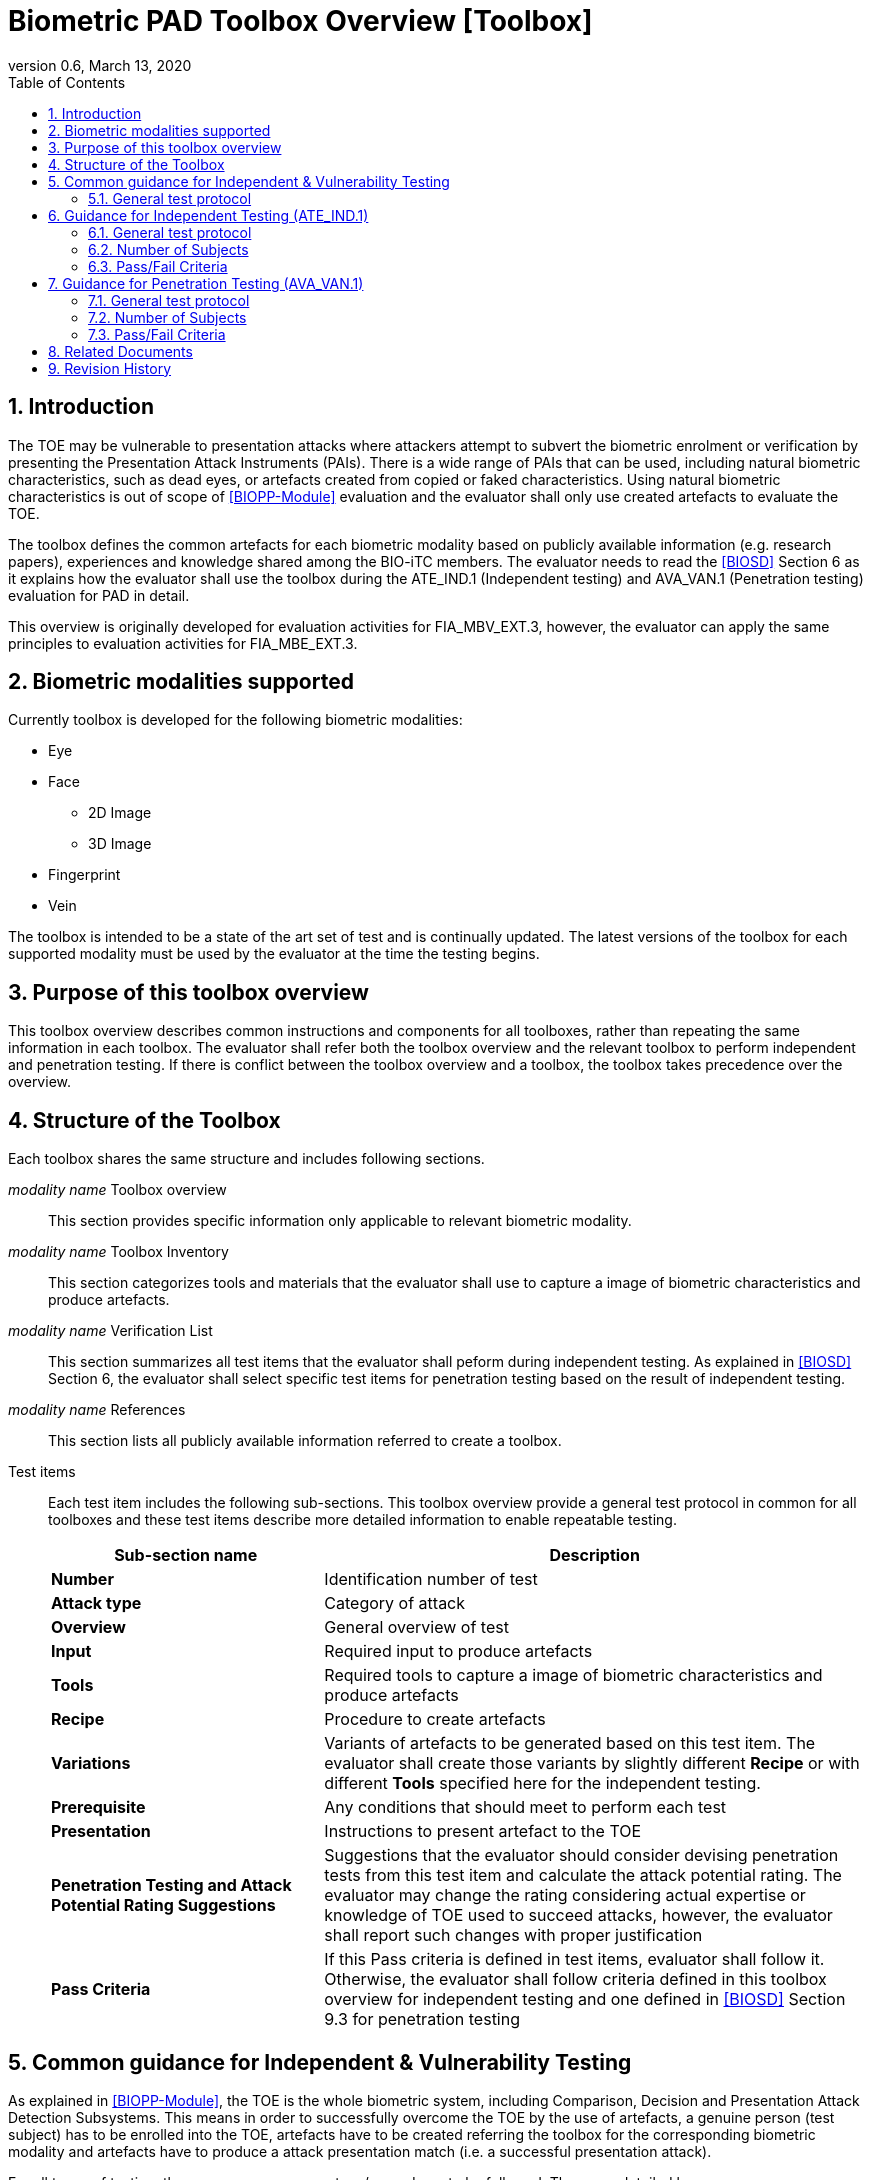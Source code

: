 = Biometric PAD Toolbox Overview [Toolbox]
:showtitle:
:toc:
:sectnums:
:imagesdir: images
:icons: font
:revnumber: 0.6
:revdate: March 13, 2020

== Introduction
The TOE may be vulnerable to presentation attacks where attackers attempt to subvert the biometric enrolment or verification by presenting the Presentation Attack Instruments (PAIs). There is a wide range of PAIs that can be used, including natural biometric characteristics, such as dead eyes, or artefacts created from copied or faked characteristics. Using natural biometric characteristics is out of scope of <<BIOPP-Module>> evaluation and the evaluator shall only use created artefacts to evaluate the TOE. 

The toolbox defines the common artefacts for each biometric modality based on publicly available information (e.g. research papers), experiences and knowledge shared among the BIO-iTC members. The evaluator needs to read the <<BIOSD>> Section 6 as it explains how the evaluator shall use the toolbox during the ATE_IND.1 (Independent testing) and AVA_VAN.1 (Penetration testing) evaluation for PAD in detail.

This overview is originally developed for evaluation activities for FIA_MBV_EXT.3, however, the evaluator can apply the same principles to evaluation activities for FIA_MBE_EXT.3.

== Biometric modalities supported

Currently toolbox is developed for the following biometric modalities:

* Eye
* Face
** 2D Image
** 3D Image
* Fingerprint
* Vein

The toolbox is intended to be a state of the art set of test and is continually updated. The latest versions of the toolbox for each supported modality must be used by the evaluator at the time the testing begins.

== Purpose of this toolbox overview

This toolbox overview describes common instructions and components for all toolboxes, rather than repeating the same information in each toolbox. The evaluator shall refer both the toolbox overview and the relevant toolbox to perform independent and penetration testing. If there is conflict between the toolbox overview and a toolbox, the toolbox takes precedence over the overview.

== Structure of the Toolbox

Each toolbox shares the same structure and includes following sections.

_modality name_ Toolbox overview::
This section provides specific information only applicable to relevant biometric modality.

_modality name_ Toolbox Inventory::
This section categorizes tools and materials that the evaluator shall use to capture a image of biometric characteristics and produce artefacts.

_modality name_ Verification List::
This section summarizes all test items that the evaluator shall peform during independent testing. As explained in <<BIOSD>> Section 6, the evaluator shall select specific test items for penetration testing based on the result of independent testing. 

_modality name_ References::
This section lists all publicly available information referred to create a toolbox.

Test items::
Each test item includes the following sub-sections. This toolbox overview provide a general test protocol in common for all toolboxes and these test items describe more detailed information to enable repeatable testing.
+
[cols=".^1,2",options="header"]
|===

|Sub-section name 
|Description

|*Number*
|Identification number of test

|*Attack type*
|Category of attack

|*Overview*
|General overview of test

|*Input*
|Required input to produce artefacts

|*Tools*
|Required tools to capture a image of biometric characteristics and produce artefacts

|*Recipe*
|Procedure to create artefacts

|*Variations*
|Variants of artefacts to be generated based on this test item. The evaluator shall create those variants by slightly different *Recipe* or with different *Tools* specified here for the independent testing.

|*Prerequisite*
|Any conditions that should meet to perform each test

|*Presentation*
|Instructions to present artefact to the TOE

|*Penetration Testing and Attack Potential Rating Suggestions*
|Suggestions that the evaluator should consider devising penetration tests from this test item and calculate the attack potential rating. The evaluator may change the rating considering actual expertise or knowledge of TOE used to succeed attacks, however, the evaluator shall report such changes with proper justification 

|*Pass Criteria*
|If this Pass criteria is defined in test items, evaluator shall follow it. Otherwise, the evaluator shall follow criteria defined in this toolbox overview for independent testing and one defined in <<BIOSD>> Section 9.3 for penetration testing  

|===

== Common guidance for Independent & Vulnerability Testing
As explained in <<BIOPP-Module>>, the TOE is the whole biometric system, including Comparison, Decision and Presentation Attack Detection Subsystems. This means in order to successfully overcome the TOE by the use of artefacts, a genuine person (test subject) has to be enrolled into the TOE, artefacts have to be created referring the toolbox for the corresponding biometric modality and artefacts have to produce a attack presentation match (i.e. a successful presentation attack).

For all types of testing, there are some common steps/procedures to be followed. These are detailed here.

=== General test protocol
Presentation attacks can be performed through the following three steps. 

==== Preparation
Before testing can start, the following pre-requisite needs to be met:

* It has to be ensured that the test subject whose body part is used to produce the artefacts for testing is enrolled into the TOE correctly as follows.

** Enrolment shall be done following guidance provided by the TOE.

** At least 5 test enrolment transactions shall be performed by the test subject to ensure that the test subject can enrol correctly and be verified after enrolment.

** In case of repeated failures during the test enrolment, the test subject shall use a different body part (this could mean to use a different finger of the test subject in case of fingerprint verification) and start test enrolment transactions again.

** If the test subject cannot enrol any body parts during the test enrolment, the test subject shall be exempt from further testing. 

==== Artefact production
Artefact production needs to follow these requirements:

* The evaluator shall document any necessary information so that artefacts used for the test can be re-produced by the evaluator.

* Each produced artefact shall be identified by a unique identifier. This identifier shall be be attached to the artefact at all times (as far as this is possible without destroying the artefact).

==== Presentation of artefacts
The results of the presentation of artefacts is defined as:

[cols=".^1,2",options="header"]
|===

|Result 
|Definition

|Successful (Match) Attack
|The TOE matches the artefact to the enrolled user

|Failed Attack
|The TOE rejects the artefact

|===

== Guidance for Independent Testing (ATE_IND.1)
For independent testing, this guidance is common for all toolboxes. More specific guidance for a specific biometric modality is provided in each toolbox. 

This is in addition to guidance in <<Common guidance for Independent & Vulnerability Testing>>.

=== General test protocol
The presentation attack can be performed through the following two steps after performing Preparation in Section 5. 

==== Artefact production 
The production of artefacts for each toolbox shall be performed as follows:

* The evaluator shall produce all artefacts defined in the toolbox.

* The evaluator shall follow instructions in the toolbox to produce artefacts, especially the evaluator shall use tools or materials (e.g. camera, display or printer) that meet requirements in toolbox.

* The evaluator shall produce three artefacts from each test subject.

==== Presentation of artefacts
The evaluator shall present artefacts to the TOE to perform presentation attacks.

* Each artefact shall be presented to the TOE 10 times

=== Number of Subjects
The evaluator shall prepare three test subjects for the above test. A test subject is defined as one individual, and not different body parts from one person (i.e. three fingers from one person could not be considered to be three test subjects for the creation of artefacts).

=== Pass/Fail Criteria
The following pass criteria shall be applied if no other criteria are defined in the toolbox. 

A TOE passes the test if and only if it reliably defeats the use of *all artefacts (i.e. 3 X 3 = 9 artefacts in total)* that have to be built according to the toolbox. This means that none of the artefacts must be able to reproducibly overcome the TOE. 

To reproducibly overcome the TOE by the use of a *certain artefact* in the outlined test scenario is defined as follows:

.Pass/Fail Criteria
[cols="1,1,3",options="header"]
|===

|Attempts
|Number of matches
|Outcome  

|10
|0
|TOE passes this artefact

|10
|1
|TOE passes this artefact

|10
|2
|Additional ten (10) attempts shall be made

|20
|2
|TOE passes this artefact

|Up to 20
|3 or more
|TOE fails this artefact

|===

The maximum number of attempts allowed with one artefact is twenty (20). If three (3) matches are made to the artefact, the independent test fails (further attempts are not necessary even if 20 total attempts have not yet been made).

== Guidance for Penetration Testing (AVA_VAN.1)
The evaluator moves to penetration testing only if the TOE passes independent testing. As described in <<BIOSD>> Section 6, the evaluator shall select those artefacts that show higher imposter attack presentation match rate during independent testing or higher quality artefacts.

This is in addition to guidance in <<Common guidance for Independent & Vulnerability Testing>>.

=== General test protocol
Presentation attack can be performed through the following two steps after performing Preparation in Section 5. 

==== Artefact production 
The production of artefacts for each toolbox shall be performed as follows:

* The evaluator should select artefacts in a toolbox that may produce attack presentation match at higher probability considering the result of independent testing.

* The evaluator may refine the production process of artefacts, as explained in <<BIOSD>> Section 6. The toolbox describes generalized process to produce artefacts referring to research papers. These research papers may describe more detailed information to produce better artefacts. Such information is valuable if the TOE's PAD algorithm is the same or similar to ones tested by researchers. The evaluator shall consider relevant research papers to be authoritative over the generalized descriptions provided in a toolbox for improving the creation of artefacts.

* The evaluator may produce an arbitrary number of artefacts from each test subject within allowed time period. As described in <<BIOSD>>, both independent and penetration testing shall be finished within one week.

==== Presentation of artefacts
The evaluator shall present artefacts to the TOE to perform presentation attacks.

* Each artefact shall be presented to the TOE an arbitrary number of times within allowed time period. As described in <<BIOSD>>, both independent and penetration testing shall be finished within one week.

=== Number of Subjects
If the evaluator can create artefacts that produce an attack presentation match during independent testing, the evaluator should select the test subjects whose artefacts had successful matches and increase the number of attempts. The evaluator may replace the test subject for penetration testing as described in <<BIOSD>> Section 6.

=== Pass/Fail Criteria
As described in <<BIOSD>>, both independent and penetration testing shall be finished within one week. The evaluator may select one or two artefacts and perform an arbitrary number of attempts within this time period. If the evaluator can create artefacts that meet the criteria defined in <<BIOSD>> Section 9.3, the TOE fails AVA_VAN.1 evaluation.

== Related Documents

- [#BIOPP-Module]#[BIOPP-Module]# collaborative PP-Module for Biometric enrolment and verification - for unlocking the device -, March 13, 2020, Version 0.95
- [#BIOSD]#[BIOSD]# Supporting Document Mandatory Technical Document: Evaluation Activities for collaborative PP-Module for Biometric enrolment and verification - for unlocking the device -, March 13, 2020, Version 0.95

== Revision History

[cols=".^1,.^2,3",options="header",]
.Revision history
|===
|Version 
|Date 
|Description

|0.3
|May 30, 2019
|Public Review Draft 1

|0.5
|December 20, 2019
|Public Review Draft 2

|0.6
|March 13, 2020
|Proposed Release

|===
